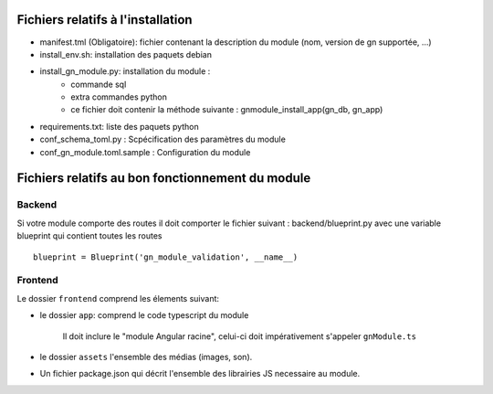Fichiers relatifs à l'installation
==================================

* manifest.tml (Obligatoire): fichier contenant la description du module (nom, version de gn supportée, ...)
* install_env.sh: installation des paquets debian
* install_gn_module.py: installation du module :
    * commande sql
    * extra commandes python
    * ce fichier doit contenir la méthode suivante : gnmodule_install_app(gn_db, gn_app)
* requirements.txt: liste des paquets python


* conf_schema_toml.py : Scpécification des paramètres du module
* conf_gn_module.toml.sample : Configuration du module

Fichiers relatifs au bon fonctionnement du module
=================================================


Backend
-------
Si votre module comporte des routes il doit comporter le fichier suivant : backend/blueprint.py
avec une variable blueprint qui contient toutes les routes

::

    blueprint = Blueprint('gn_module_validation', __name__)


Frontend
--------

Le dossier ``frontend`` comprend les élements suivant:

- le dossier ``app``: comprend le code typescript du module

     Il doit inclure le "module Angular racine", celui-ci doit impérativement s'appeler ``gnModule.ts`` 

- le dossier ``assets`` l'ensemble des médias (images, son).
    
- Un fichier package.json qui décrit l'ensemble des librairies JS necessaire au module.
